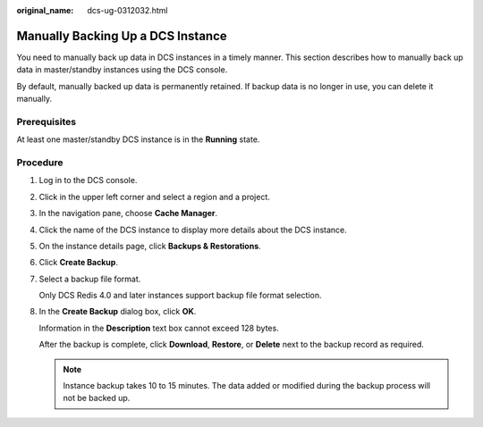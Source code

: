 :original_name: dcs-ug-0312032.html

.. _dcs-ug-0312032:

Manually Backing Up a DCS Instance
==================================

You need to manually back up data in DCS instances in a timely manner. This section describes how to manually back up data in master/standby instances using the DCS console.

By default, manually backed up data is permanently retained. If backup data is no longer in use, you can delete it manually.

Prerequisites
-------------

At least one master/standby DCS instance is in the **Running** state.

Procedure
---------

#. Log in to the DCS console.

#. Click |image1| in the upper left corner and select a region and a project.

#. In the navigation pane, choose **Cache Manager**.

#. Click the name of the DCS instance to display more details about the DCS instance.

#. On the instance details page, click **Backups & Restorations**.

#. Click **Create Backup**.

#. Select a backup file format.

   Only DCS Redis 4.0 and later instances support backup file format selection.

#. In the **Create Backup** dialog box, click **OK**.

   Information in the **Description** text box cannot exceed 128 bytes.

   After the backup is complete, click **Download**, **Restore**, or **Delete** next to the backup record as required.

   .. note::

      Instance backup takes 10 to 15 minutes. The data added or modified during the backup process will not be backed up.

.. |image1| image:: /_static/images/en-us_image_0000001148603242.png
